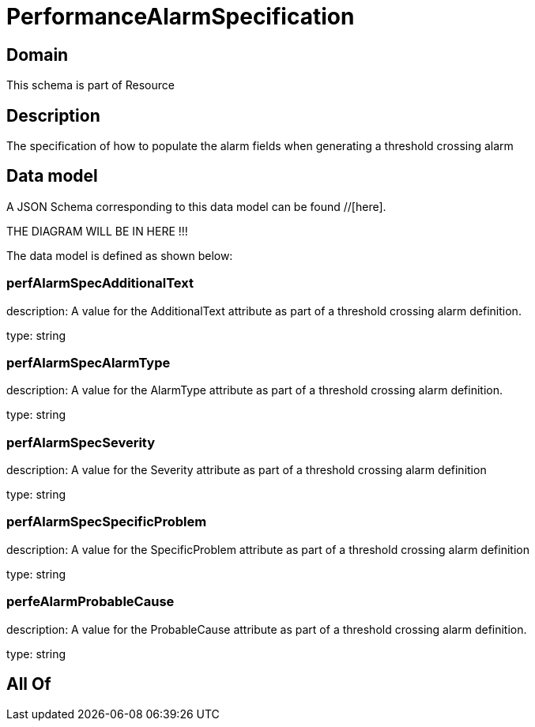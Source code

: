 = PerformanceAlarmSpecification

[#domain]
== Domain

This schema is part of Resource

[#description]
== Description
The specification of how to populate the alarm fields when generating a threshold crossing alarm


[#data_model]
== Data model

A JSON Schema corresponding to this data model can be found //[here].

THE DIAGRAM WILL BE IN HERE !!!


The data model is defined as shown below:


=== perfAlarmSpecAdditionalText
description: A value for the AdditionalText attribute as part of a threshold crossing alarm definition.

type: string


=== perfAlarmSpecAlarmType
description: A value for the AlarmType attribute as part of a threshold crossing alarm definition.

type: string


=== perfAlarmSpecSeverity
description: A value for the Severity attribute as part of a threshold crossing alarm definition

type: string


=== perfAlarmSpecSpecificProblem
description: A value for the SpecificProblem attribute as part of a threshold crossing alarm definition

type: string


=== perfeAlarmProbableCause
description: A value for the ProbableCause attribute as part of a threshold crossing alarm definition.

type: string


[#all_of]
== All Of

